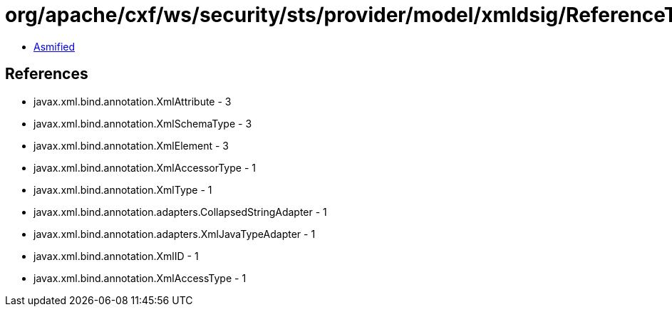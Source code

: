 = org/apache/cxf/ws/security/sts/provider/model/xmldsig/ReferenceType.class

 - link:ReferenceType-asmified.java[Asmified]

== References

 - javax.xml.bind.annotation.XmlAttribute - 3
 - javax.xml.bind.annotation.XmlSchemaType - 3
 - javax.xml.bind.annotation.XmlElement - 3
 - javax.xml.bind.annotation.XmlAccessorType - 1
 - javax.xml.bind.annotation.XmlType - 1
 - javax.xml.bind.annotation.adapters.CollapsedStringAdapter - 1
 - javax.xml.bind.annotation.adapters.XmlJavaTypeAdapter - 1
 - javax.xml.bind.annotation.XmlID - 1
 - javax.xml.bind.annotation.XmlAccessType - 1
